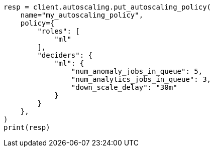 // This file is autogenerated, DO NOT EDIT
// autoscaling/deciders/machine-learning-decider.asciidoc:48

[source, python]
----
resp = client.autoscaling.put_autoscaling_policy(
    name="my_autoscaling_policy",
    policy={
        "roles": [
            "ml"
        ],
        "deciders": {
            "ml": {
                "num_anomaly_jobs_in_queue": 5,
                "num_analytics_jobs_in_queue": 3,
                "down_scale_delay": "30m"
            }
        }
    },
)
print(resp)
----
